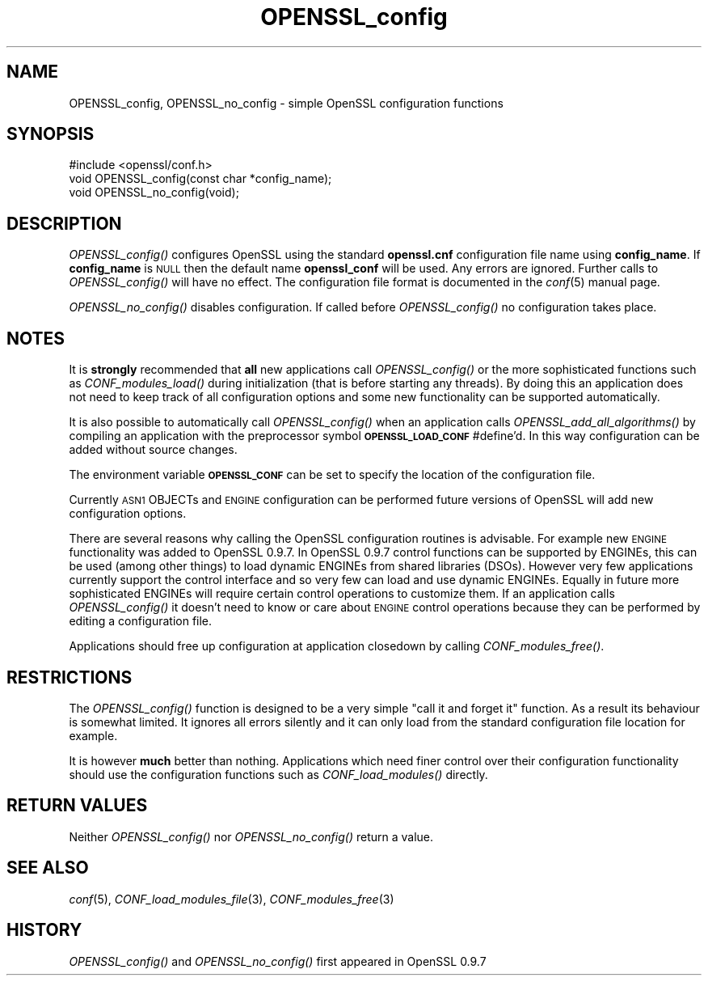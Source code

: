.\" Automatically generated by Pod::Man 2.22 (Pod::Simple 3.07)
.\"
.\" Standard preamble:
.\" ========================================================================
.de Sp \" Vertical space (when we can't use .PP)
.if t .sp .5v
.if n .sp
..
.de Vb \" Begin verbatim text
.ft CW
.nf
.ne \\$1
..
.de Ve \" End verbatim text
.ft R
.fi
..
.\" Set up some character translations and predefined strings.  \*(-- will
.\" give an unbreakable dash, \*(PI will give pi, \*(L" will give a left
.\" double quote, and \*(R" will give a right double quote.  \*(C+ will
.\" give a nicer C++.  Capital omega is used to do unbreakable dashes and
.\" therefore won't be available.  \*(C` and \*(C' expand to `' in nroff,
.\" nothing in troff, for use with C<>.
.tr \(*W-
.ds C+ C\v'-.1v'\h'-1p'\s-2+\h'-1p'+\s0\v'.1v'\h'-1p'
.ie n \{\
.    ds -- \(*W-
.    ds PI pi
.    if (\n(.H=4u)&(1m=24u) .ds -- \(*W\h'-12u'\(*W\h'-12u'-\" diablo 10 pitch
.    if (\n(.H=4u)&(1m=20u) .ds -- \(*W\h'-12u'\(*W\h'-8u'-\"  diablo 12 pitch
.    ds L" ""
.    ds R" ""
.    ds C` ""
.    ds C' ""
'br\}
.el\{\
.    ds -- \|\(em\|
.    ds PI \(*p
.    ds L" ``
.    ds R" ''
'br\}
.\"
.\" Escape single quotes in literal strings from groff's Unicode transform.
.ie \n(.g .ds Aq \(aq
.el       .ds Aq '
.\"
.\" If the F register is turned on, we'll generate index entries on stderr for
.\" titles (.TH), headers (.SH), subsections (.SS), items (.Ip), and index
.\" entries marked with X<> in POD.  Of course, you'll have to process the
.\" output yourself in some meaningful fashion.
.ie \nF \{\
.    de IX
.    tm Index:\\$1\t\\n%\t"\\$2"
..
.    nr % 0
.    rr F
.\}
.el \{\
.    de IX
..
.\}
.\"
.\" Accent mark definitions (@(#)ms.acc 1.5 88/02/08 SMI; from UCB 4.2).
.\" Fear.  Run.  Save yourself.  No user-serviceable parts.
.    \" fudge factors for nroff and troff
.if n \{\
.    ds #H 0
.    ds #V .8m
.    ds #F .3m
.    ds #[ \f1
.    ds #] \fP
.\}
.if t \{\
.    ds #H ((1u-(\\\\n(.fu%2u))*.13m)
.    ds #V .6m
.    ds #F 0
.    ds #[ \&
.    ds #] \&
.\}
.    \" simple accents for nroff and troff
.if n \{\
.    ds ' \&
.    ds ` \&
.    ds ^ \&
.    ds , \&
.    ds ~ ~
.    ds /
.\}
.if t \{\
.    ds ' \\k:\h'-(\\n(.wu*8/10-\*(#H)'\'\h"|\\n:u"
.    ds ` \\k:\h'-(\\n(.wu*8/10-\*(#H)'\`\h'|\\n:u'
.    ds ^ \\k:\h'-(\\n(.wu*10/11-\*(#H)'^\h'|\\n:u'
.    ds , \\k:\h'-(\\n(.wu*8/10)',\h'|\\n:u'
.    ds ~ \\k:\h'-(\\n(.wu-\*(#H-.1m)'~\h'|\\n:u'
.    ds / \\k:\h'-(\\n(.wu*8/10-\*(#H)'\z\(sl\h'|\\n:u'
.\}
.    \" troff and (daisy-wheel) nroff accents
.ds : \\k:\h'-(\\n(.wu*8/10-\*(#H+.1m+\*(#F)'\v'-\*(#V'\z.\h'.2m+\*(#F'.\h'|\\n:u'\v'\*(#V'
.ds 8 \h'\*(#H'\(*b\h'-\*(#H'
.ds o \\k:\h'-(\\n(.wu+\w'\(de'u-\*(#H)/2u'\v'-.3n'\*(#[\z\(de\v'.3n'\h'|\\n:u'\*(#]
.ds d- \h'\*(#H'\(pd\h'-\w'~'u'\v'-.25m'\f2\(hy\fP\v'.25m'\h'-\*(#H'
.ds D- D\\k:\h'-\w'D'u'\v'-.11m'\z\(hy\v'.11m'\h'|\\n:u'
.ds th \*(#[\v'.3m'\s+1I\s-1\v'-.3m'\h'-(\w'I'u*2/3)'\s-1o\s+1\*(#]
.ds Th \*(#[\s+2I\s-2\h'-\w'I'u*3/5'\v'-.3m'o\v'.3m'\*(#]
.ds ae a\h'-(\w'a'u*4/10)'e
.ds Ae A\h'-(\w'A'u*4/10)'E
.    \" corrections for vroff
.if v .ds ~ \\k:\h'-(\\n(.wu*9/10-\*(#H)'\s-2\u~\d\s+2\h'|\\n:u'
.if v .ds ^ \\k:\h'-(\\n(.wu*10/11-\*(#H)'\v'-.4m'^\v'.4m'\h'|\\n:u'
.    \" for low resolution devices (crt and lpr)
.if \n(.H>23 .if \n(.V>19 \
\{\
.    ds : e
.    ds 8 ss
.    ds o a
.    ds d- d\h'-1'\(ga
.    ds D- D\h'-1'\(hy
.    ds th \o'bp'
.    ds Th \o'LP'
.    ds ae ae
.    ds Ae AE
.\}
.rm #[ #] #H #V #F C
.\" ========================================================================
.\"
.IX Title "OPENSSL_config 3"
.TH OPENSSL_config 3 "2015-05-25" "1.0.1i-dev" "OpenSSL"
.\" For nroff, turn off justification.  Always turn off hyphenation; it makes
.\" way too many mistakes in technical documents.
.if n .ad l
.nh
.SH "NAME"
OPENSSL_config, OPENSSL_no_config \- simple OpenSSL configuration functions
.SH "SYNOPSIS"
.IX Header "SYNOPSIS"
.Vb 1
\& #include <openssl/conf.h>
\&
\& void OPENSSL_config(const char *config_name);
\& void OPENSSL_no_config(void);
.Ve
.SH "DESCRIPTION"
.IX Header "DESCRIPTION"
\&\fIOPENSSL_config()\fR configures OpenSSL using the standard \fBopenssl.cnf\fR
configuration file name using \fBconfig_name\fR. If \fBconfig_name\fR is \s-1NULL\s0 then
the default name \fBopenssl_conf\fR will be used. Any errors are ignored. Further
calls to \fIOPENSSL_config()\fR will have no effect. The configuration file format
is documented in the \fIconf\fR\|(5) manual page.
.PP
\&\fIOPENSSL_no_config()\fR disables configuration. If called before \fIOPENSSL_config()\fR
no configuration takes place.
.SH "NOTES"
.IX Header "NOTES"
It is \fBstrongly\fR recommended that \fBall\fR new applications call \fIOPENSSL_config()\fR
or the more sophisticated functions such as \fICONF_modules_load()\fR during
initialization (that is before starting any threads). By doing this
an application does not need to keep track of all configuration options
and some new functionality can be supported automatically.
.PP
It is also possible to automatically call \fIOPENSSL_config()\fR when an application
calls \fIOPENSSL_add_all_algorithms()\fR by compiling an application with the
preprocessor symbol \fB\s-1OPENSSL_LOAD_CONF\s0\fR #define'd. In this way configuration
can be added without source changes.
.PP
The environment variable \fB\s-1OPENSSL_CONF\s0\fR can be set to specify the location
of the configuration file.
.PP
Currently \s-1ASN1\s0 OBJECTs and \s-1ENGINE\s0 configuration can be performed future
versions of OpenSSL will add new configuration options.
.PP
There are several reasons why calling the OpenSSL configuration routines is
advisable. For example new \s-1ENGINE\s0 functionality was added to OpenSSL 0.9.7.
In OpenSSL 0.9.7 control functions can be supported by ENGINEs, this can be
used (among other things) to load dynamic ENGINEs from shared libraries (DSOs).
However very few applications currently support the control interface and so
very few can load and use dynamic ENGINEs. Equally in future more sophisticated
ENGINEs will require certain control operations to customize them. If an
application calls \fIOPENSSL_config()\fR it doesn't need to know or care about
\&\s-1ENGINE\s0 control operations because they can be performed by editing a
configuration file.
.PP
Applications should free up configuration at application closedown by calling
\&\fICONF_modules_free()\fR.
.SH "RESTRICTIONS"
.IX Header "RESTRICTIONS"
The \fIOPENSSL_config()\fR function is designed to be a very simple \*(L"call it and
forget it\*(R" function. As a result its behaviour is somewhat limited. It ignores
all errors silently and it can only load from the standard configuration file
location for example.
.PP
It is however \fBmuch\fR better than nothing. Applications which need finer
control over their configuration functionality should use the configuration
functions such as \fICONF_load_modules()\fR directly.
.SH "RETURN VALUES"
.IX Header "RETURN VALUES"
Neither \fIOPENSSL_config()\fR nor \fIOPENSSL_no_config()\fR return a value.
.SH "SEE ALSO"
.IX Header "SEE ALSO"
\&\fIconf\fR\|(5), \fICONF_load_modules_file\fR\|(3),
\&\fICONF_modules_free\fR\|(3)
.SH "HISTORY"
.IX Header "HISTORY"
\&\fIOPENSSL_config()\fR and \fIOPENSSL_no_config()\fR first appeared in OpenSSL 0.9.7
